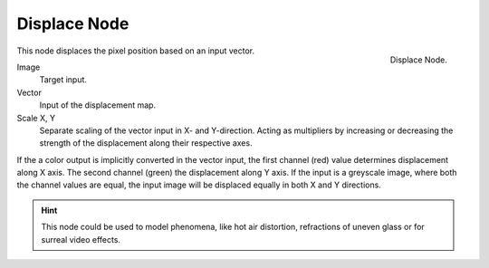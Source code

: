 
*************
Displace Node
*************

.. figure:: /images/compositing_nodes_displace.png
   :align: right
   :width: 150px

   Displace Node.

This node displaces the pixel position based on an input vector.

Image
   Target input.
Vector
   Input of the displacement map.
Scale X, Y
   Separate scaling of the vector input in X- and Y-direction.
   Acting as multipliers by increasing or decreasing the strength of the 
   displacement along their respective axes.

If the a color output is implicitly converted in the vector input,
the first channel (red) value determines displacement along X axis.
The second channel (green) the displacement along Y axis.
If the input is a greyscale image, where both the channel values are equal,
the input image will be displaced equally in both X and Y directions.

.. hint::

   This node could be used to model phenomena, like hot air distortion, 
   refractions of uneven glass or for surreal video effects.
